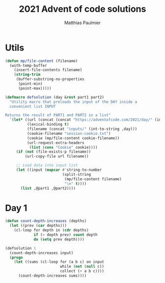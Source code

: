 #+title: 2021 Advent of code solutions
#+author: Matthias Paulmier

* Utils

#+begin_src emacs-lisp
  (defun mp/file-content (filename)
    (with-temp-buffer
      (insert-file-contents filename)
      (string-trim
       (buffer-substring-no-properties
        (point-min)
        (point-max)))))

  (defmacro defsolution (day &rest part1 part2)
    "Utility macro that preloads the input of the DAY inside a
    convenient list INPUT

  Returns the result of PART1 and PART2 in a list"
    `(let* ((url (concat (concat "https://adventofcode.com/2021/day/" (int-to-string ,day)) "/input"))
            (lexical-binding t)
            (filename (concat "inputs/" (int-to-string ,day)))
            (cookie-filename "session-cookie.txt")
            (cookie (mp/file-content cookie-filename))
            (url-request-extra-headers
             (list (cons "Cookie" cookie))))
       (if (not (file-exists-p filename))
           (url-copy-file url filename))

       ;; Load data into input list
       (let ((input (mapcar #'string-to-number
                            (split-string
                             (mp/file-content filename)
                             "\n" t))))
         (list ,@part1 ,@part2))))
#+end_src

* Day 1

#+begin_src emacs-lisp
  (defun count-depth-increases (depths)
    (let ((prev (car depths)))
      (cl-loop for depth in (cdr depths)
               if (> depth prev) count depth
               do (setq prev depth))))

  (defsolution 1
    (count-depth-increases input)
    (progn
      (let ((sums (cl-loop for (a b c) on input
                           while (not (null c))
                           collect (+ a b c))))
        (count-depth-increases sums))))
#+end_src
